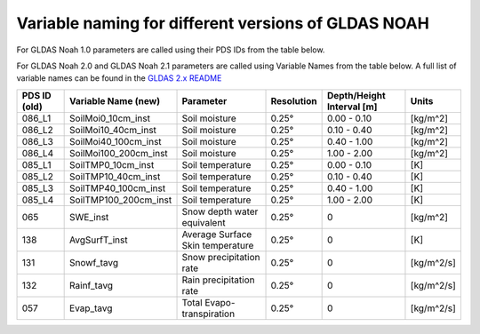 Variable naming for different versions of GLDAS NOAH
====================================================
 
For GLDAS Noah 1.0 parameters are called using their PDS IDs from the table below.

For GLDAS Noah 2.0 and GLDAS Noah 2.1 parameters are called using Variable Names from the table below.
A full list of variable names can be found in the `GLDAS 2.x README <https://hydro1.gesdisc.eosdis.nasa.gov/data/GLDAS/README_GLDAS2.pdf>`_

+-------------+-----------------------+----------------------------------+------------+---------------------------+------------+
| PDS ID (old)| Variable Name (new)   | Parameter                        | Resolution | Depth/Height Interval [m] | Units      |
+=============+=======================+==================================+============+===========================+============+
| 086_L1      | SoilMoi0_10cm_inst    | Soil moisture                    | 0.25°      | 0.00 - 0.10               |[kg/m^2]    |
+-------------+-----------------------+----------------------------------+------------+---------------------------+------------+
| 086_L2      | SoilMoi10_40cm_inst   | Soil moisture                    | 0.25°      | 0.10 - 0.40               |[kg/m^2]    |
+-------------+-----------------------+----------------------------------+------------+---------------------------+------------+
| 086_L3      | SoilMoi40_100cm_inst  | Soil moisture                    | 0.25°      | 0.40 - 1.00               |[kg/m^2]    |
+-------------+-----------------------+----------------------------------+------------+---------------------------+------------+
| 086_L4      | SoilMoi100_200cm_inst | Soil moisture                    | 0.25°      | 1.00 - 2.00               |[kg/m^2]    |
+-------------+-----------------------+----------------------------------+------------+---------------------------+------------+
| 085_L1      | SoilTMP0_10cm_inst    | Soil temperature                 | 0.25°      | 0.00 - 0.10               | [K]        |
+-------------+-----------------------+----------------------------------+------------+---------------------------+------------+
| 085_L2      | SoilTMP10_40cm_inst   | Soil temperature                 | 0.25°      | 0.10 - 0.40               | [K]        |
+-------------+-----------------------+----------------------------------+------------+---------------------------+------------+
| 085_L3      | SoilTMP40_100cm_inst  | Soil temperature                 | 0.25°      | 0.40 - 1.00               | [K]        |
+-------------+-----------------------+----------------------------------+------------+---------------------------+------------+
| 085_L4      | SoilTMP100_200cm_inst | Soil temperature                 | 0.25°      | 1.00 - 2.00               | [K]        |
+-------------+-----------------------+----------------------------------+------------+---------------------------+------------+
| 065         | SWE_inst              | Snow depth water equivalent      | 0.25°      | 0                         | [kg/m^2]   |
+-------------+-----------------------+----------------------------------+------------+---------------------------+------------+
| 138         | AvgSurfT_inst         | Average Surface Skin temperature | 0.25°      | 0                         | [K]        |
+-------------+-----------------------+----------------------------------+------------+---------------------------+------------+
| 131         | Snowf_tavg            | Snow precipitation rate          | 0.25°      | 0                         | [kg/m^2/s] |
+-------------+-----------------------+----------------------------------+------------+---------------------------+------------+
| 132         | Rainf_tavg            | Rain precipitation rate          | 0.25°      | 0                         | [kg/m^2/s] |
+-------------+-----------------------+----------------------------------+------------+---------------------------+------------+
| 057         | Evap_tavg             | Total Evapo-transpiration        | 0.25°      | 0                         | [kg/m^2/s] |
+-------------+-----------------------+----------------------------------+------------+---------------------------+------------+

 

